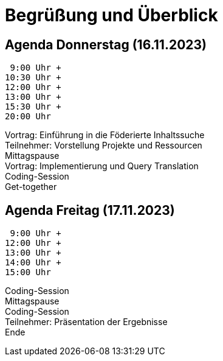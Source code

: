 [%notitle]
= Begrüßung und Überblick

[.columns]
== Agenda Donnerstag (16.11.2023)

[.column.is-one-fifth.has-text-right]
--
 9:00 Uhr +
10:30 Uhr +
12:00 Uhr +
13:00 Uhr +
15:30 Uhr +
20:00 Uhr
--
[.column]
--
Vortrag: Einführung in die Föderierte Inhaltssuche +
Teilnehmer: Vorstellung Projekte und Ressourcen +
Mittagspause +
Vortrag: Implementierung und Query Translation +
Coding-Session +
Get-together
--

[.columns]
== Agenda Freitag (17.11.2023)

[.column]
--
 9:00 Uhr +
12:00 Uhr +
13:00 Uhr +
14:00 Uhr +
15:00 Uhr
--
[.column]
--
Coding-Session +
Mittagspause +
Coding-Session +
Teilnehmer: Präsentation der Ergebnisse +
Ende
--
